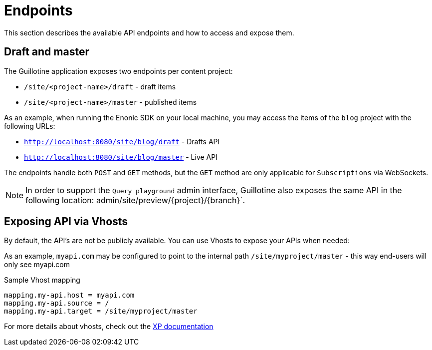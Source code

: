 = Endpoints

This section describes the available API endpoints and how to access and expose them.

== Draft and master

The Guillotine application exposes two endpoints per content project:

* `/site/<project-name>/draft` - draft items
* `/site/<project-name>/master` - published items

As an example, when running the Enonic SDK on your local machine, you may access the items of the `blog` project with the following URLs:

* `http://localhost:8080/site/blog/draft` - Drafts API 
* `http://localhost:8080/site/blog/master` - Live API 

The endpoints handle both `POST` and `GET` methods, but the `GET` method are only applicable for `Subscriptions` via WebSockets.

NOTE: In order to support the `Query playground` admin interface, Guillotine also exposes the same API in the following location: admin/site/preview/{project}/{branch}`.

== Exposing API via Vhosts

By default, the API's are not be publicly available. You can use Vhosts to expose your APIs when needed:

As an example, `myapi.com` may be configured to point to the internal path `/site/myproject/master` - this way end-users will only see myapi.com

.Sample Vhost mapping
[source,properties]
----
mapping.my-api.host = myapi.com
mapping.my-api.source = /
mapping.my-api.target = /site/myproject/master
----

For more details about vhosts, check out the https://developer.enonic.com/docs/xp/stable/deployment/vhosts[XP documentation]
